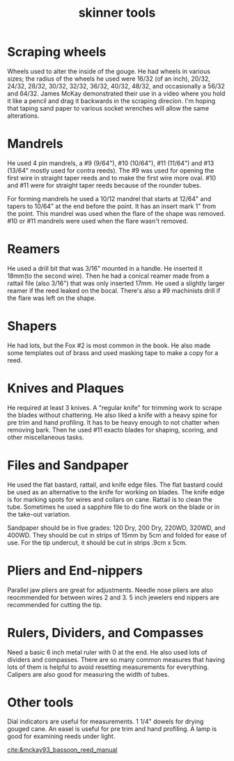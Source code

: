 :PROPERTIES:
:ID:       5f69f4b4-88e4-4a0b-99e6-5494e651ac4e
:END:
#+title: skinner tools

* Scraping wheels
Wheels used to alter the inside of the gouge. He had wheels in various sizes; the radius of the wheels he used were 16/32 (of an inch), 20/32, 24/32, 28/32, 30/32, 32/32, 36/32, 40/32, 48/32, and occasionally a 56/32 and 64/32. James McKay demonstrated their use in a video where you hold it like a pencil and drag it backwards in the scraping direcion. I'm hoping that taping sand paper to various socket wrenches will allow the same alterations.
* Mandrels
He used 4 pin mandrels, a #9 (9/64"), #10 (10/64"), #11 (11/64") and #13 (13/64" mostly used for contra reeds). The #9 was used for opening the first wire in straight taper reeds and to make the first wire more oval. #10 and #11 were for straight taper reeds because of the rounder tubes. 

For forming mandrels he used a 10/12 mandrel that starts at 12/64" and tapers to 10/64" at the end before the point. It has an insert mark 1" from the point. This mandrel was used when the flare of the shape was removed. #10 or #11 mandrels were used when the flare wasn't removed.
* Reamers
He used a drill bit that was 3/16" mounted in a handle. He inserted it 18mm(to the second wire). Then he had a conical reamer made from a rattail file (also 3/16") that was only inserted 17mm. He used a slightly larger reamer if the reed leaked on the bocal. There's also a #9 machinists drill if the flare was left on the shape.
* Shapers
He had lots, but the Fox #2 is most common in the book. He also made some templates out of brass and used masking tape to make a copy for a reed.
* Knives and Plaques
He required at least 3 knives. A "regular knife" for trimming work to scrape the blades without chattering. He also liked a knife with a heavy spine for pre trim and hand profiling. It has to be heavy enough to not chatter when removing bark. Then he used #11 exacto blades for shaping, scoring, and other miscellaneous tasks.
* Files and Sandpaper
He used the flat bastard, rattail, and knife edge files. The flat bastard could be used as an alternative to the knife for working on blades. The knife edge is for marking spots for wires and collars on cane. Rattail is to clean the tube. Sometimes he used a sapphire file to do fine work on the blade or in the take-out variation.

Sandpaper should be in five grades: 120 Dry, 200 Dry, 220WD, 320WD, and 400WD. They should be cut in strips of 15mm by 5cm and folded for ease of use. For the tip undercut, it should be cut in strips .9cm x 5cm.
* Pliers and End-nippers
Parallel jaw pliers are great for adjustments. Needle nose pliers are also reocmmended for between wires 2 and 3. 5 inch jewelers end nippers are recommended for cutting the tip.
* Rulers, Dividers, and Compasses
Need a basic 6 inch metal ruler with 0 at the end. He also used lots of dividers and compasses. There are so many common measures that having lots of them is helpful to avoid resetting measurements for everything. Calipers are also good for measuring the width of tubes.
* Other tools
Dial indicators are useful for measurements. 1 1/4" dowels for drying gouged cane. An easel is useful for pre trim and hand profiling. A lamp is good for examining reeds under light.

[[cite:&mckay93_bassoon_reed_manual]]
